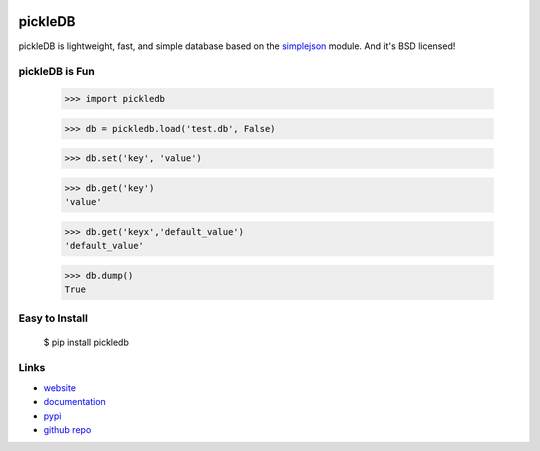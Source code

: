 .. Image:: http://pepy.tech/badge/pickledb

pickleDB
--------

pickleDB is lightweight, fast, and simple database based on the `simplejson <https://pypi.python.org/pypi/simplejson/>`_ module. And it's BSD licensed!


pickleDB is Fun
```````````````

    >>> import pickledb

    >>> db = pickledb.load('test.db', False)

    >>> db.set('key', 'value')

    >>> db.get('key')
    'value'

    >>> db.get('keyx','default_value')
    'default_value'

    >>> db.dump()
    True


Easy to Install
```````````````

    $ pip install pickledb


Links
`````

* `website <https://patx.github.io/pickledb>`_
* `documentation <http://patx.github.io/pickledb/commands.html>`_
* `pypi <http://pypi.python.org/pypi/pickleDB>`_
* `github repo <https://github.com/patx/pickledb>`_
